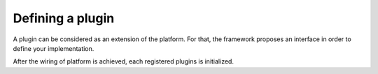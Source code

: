 
Defining a plugin
========================

A plugin can be considered as an extension of the platform. For that, the framework proposes an interface in order to
define your implementation.

After the wiring of platform is achieved, each registered plugins is initialized.

.. code-block:: java
    :linenos:

    public class MyPlugin implements Plugin {

        @Override
        public void initialize(
              final Platform platform
            , final MetricRegistry metricRegistry
            , final DomainDescriptor... domainDescriptors
        ) {
            // Here your implementation
        }
    }